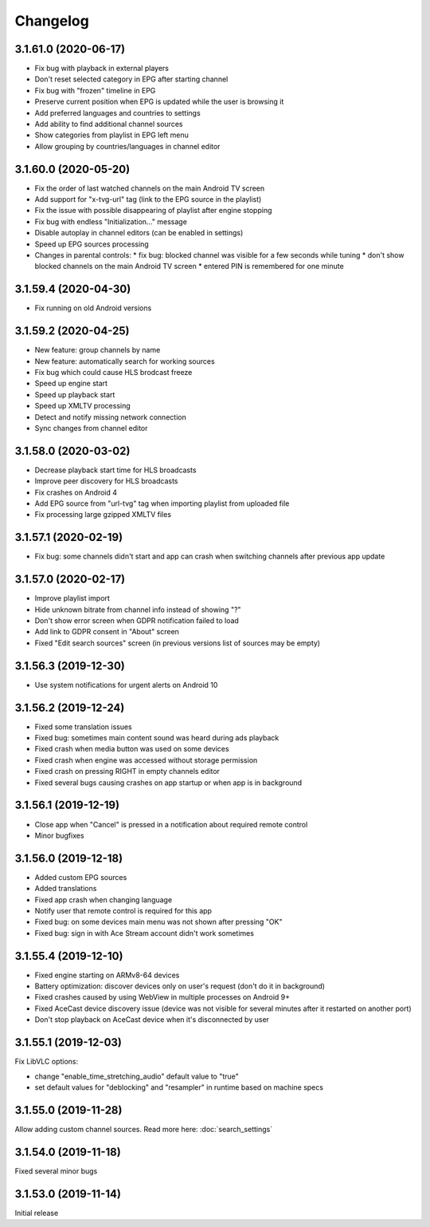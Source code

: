 =========
Changelog
=========

3.1.61.0 (2020-06-17)
---------------------

* Fix bug with playback in external players
* Don't reset selected category in EPG after starting channel
* Fix bug with "frozen" timeline in EPG
* Preserve current position when EPG is updated while the user is browsing it
* Add preferred languages and countries to settings
* Add ability to find additional channel sources
* Show categories from playlist in EPG left menu
* Allow grouping by countries/languages in channel editor


3.1.60.0 (2020-05-20)
---------------------

* Fix the order of last watched channels on the main Android TV screen
* Add support for "x-tvg-url" tag (link to the EPG source in the playlist)
* Fix the issue with possible disappearing of playlist after engine stopping
* Fix bug with endless "Initialization..." message
* Disable autoplay in channel editors (can be enabled in settings)
* Speed up EPG sources processing
* Changes in parental controls:
  * fix bug: blocked channel was visible for a few seconds while tuning
  * don't show blocked channels on the main Android TV screen
  * entered PIN is remembered for one minute


3.1.59.4 (2020-04-30)
---------------------

* Fix running on old Android versions


3.1.59.2 (2020-04-25)
---------------------

* New feature: group channels by name
* New feature: automatically search for working sources
* Fix bug which could cause HLS brodcast freeze
* Speed up engine start
* Speed up playback start
* Speed up XMLTV processing
* Detect and notify missing network connection
* Sync changes from channel editor


3.1.58.0 (2020-03-02)
---------------------

* Decrease playback start time for HLS broadcasts
* Improve peer discovery for HLS broadcasts
* Fix crashes on Android 4
* Add EPG source from "url-tvg" tag when importing playlist from uploaded file
* Fix processing large gzipped XMLTV files


3.1.57.1 (2020-02-19)
---------------------

* Fix bug: some channels didn't start and app can crash when switching channels
  after previous app update


3.1.57.0 (2020-02-17)
---------------------

* Improve playlist import
* Hide unknown bitrate from channel info instead of showing "?"
* Don't show error screen when GDPR notification failed to load
* Add link to GDPR consent in "About" screen
* Fixed "Edit search sources" screen (in previous versions list of sources may
  be empty)


3.1.56.3 (2019-12-30)
---------------------

* Use system notifications for urgent alerts on Android 10


3.1.56.2 (2019-12-24)
---------------------

* Fixed some translation issues
* Fixed bug: sometimes main content sound was heard during ads playback
* Fixed crash when media button was used on some devices
* Fixed crash when engine was accessed without storage permission
* Fixed crash on pressing RIGHT in empty channels editor
* Fixed several bugs causing crashes on app startup or when app is in background


3.1.56.1 (2019-12-19)
---------------------

* Close app when "Cancel" is pressed in a notification about required remote control
* Minor bugfixes


3.1.56.0 (2019-12-18)
---------------------

* Added custom EPG sources
* Added translations
* Fixed app crash when changing language
* Notify user that remote control is required for this app
* Fixed bug: on some devices main menu was not shown after pressing "OK"
* Fixed bug: sign in with Ace Stream account didn't work sometimes


3.1.55.4 (2019-12-10)
---------------------

* Fixed engine starting on ARMv8-64 devices
* Battery optimization: discover devices only on user's request (don't do it in background)
* Fixed crashes caused by using WebView in multiple processes on Android 9+
* Fixed AceCast device discovery issue (device was not visible for several minutes after it restarted on another port)
* Don't stop playback on AceCast device when it's disconnected by user


3.1.55.1 (2019-12-03)
---------------------

Fix LibVLC options:

* change "enable_time_stretching_audio" default value to "true"
* set default values for "deblocking" and "resampler" in runtime based on machine specs


3.1.55.0 (2019-11-28)
---------------------

Allow adding custom channel sources. Read more here: :doc:`search_settings`


3.1.54.0 (2019-11-18)
---------------------

Fixed several minor bugs


3.1.53.0 (2019-11-14)
---------------------

Initial release
